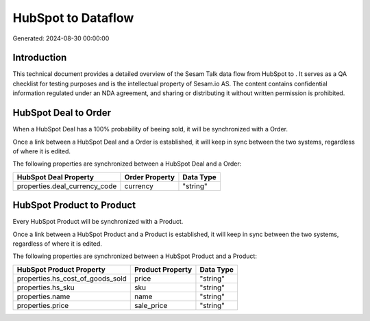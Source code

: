 ====================
HubSpot to  Dataflow
====================

Generated: 2024-08-30 00:00:00

Introduction
------------

This technical document provides a detailed overview of the Sesam Talk data flow from HubSpot to . It serves as a QA checklist for testing purposes and is the intellectual property of Sesam.io AS. The content contains confidential information regulated under an NDA agreement, and sharing or distributing it without written permission is prohibited.

HubSpot Deal to  Order
----------------------
When a HubSpot Deal has a 100% probability of beeing sold, it  will be synchronized with a  Order.

Once a link between a HubSpot Deal and a  Order is established, it will keep in sync between the two systems, regardless of where it is edited.

The following properties are synchronized between a HubSpot Deal and a  Order:

.. list-table::
   :header-rows: 1

   * - HubSpot Deal Property
     -  Order Property
     -  Data Type
   * - properties.deal_currency_code
     - currency
     - "string"


HubSpot Product to  Product
---------------------------
Every HubSpot Product will be synchronized with a  Product.

Once a link between a HubSpot Product and a  Product is established, it will keep in sync between the two systems, regardless of where it is edited.

The following properties are synchronized between a HubSpot Product and a  Product:

.. list-table::
   :header-rows: 1

   * - HubSpot Product Property
     -  Product Property
     -  Data Type
   * - properties.hs_cost_of_goods_sold
     - price
     - "string"
   * - properties.hs_sku
     - sku
     - "string"
   * - properties.name
     - name
     - "string"
   * - properties.price
     - sale_price
     - "string"

